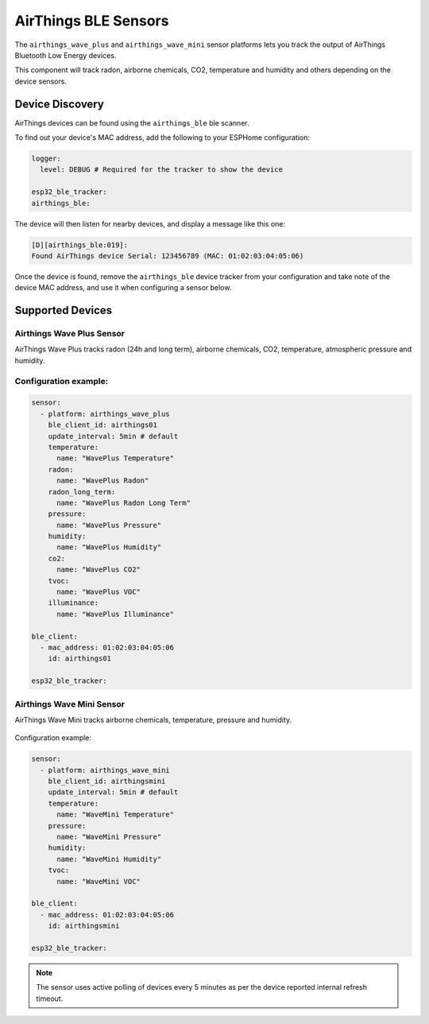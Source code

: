 AirThings BLE Sensors
=====================

.. seo::
    :description: Instructions for setting up AirThings bluetooth-based sensors in ESPHome.
    :keywords: AirThings, BLE, Bluetooth, Wave Plus, Wave Mini

The ``airthings_wave_plus`` and ``airthings_wave_mini`` sensor platforms lets you track the output of AirThings Bluetooth Low Energy devices.

This component will track radon, airborne chemicals, CO2, temperature and humidity and others depending on the device sensors.

Device Discovery
-----------------

AirThings devices can be found using the ``airthings_ble`` ble scanner.

To find out your device's MAC address, add the following to your ESPHome configuration:

.. code-block:: yaml

    logger:
      level: DEBUG # Required for the tracker to show the device

    esp32_ble_tracker:
    airthings_ble:

The device will then listen for nearby devices, and display a message like this one:

.. code-block:: text

    [D][airthings_ble:019]:
    Found AirThings device Serial: 123456789 (MAC: 01:02:03:04:05:06)

Once the device is found, remove the ``airthings_ble`` device tracker from your configuration and take note of the device MAC address, and use it when configuring a sensor below.

Supported Devices
-----------------

Airthings Wave Plus Sensor
**************************

AirThings Wave Plus tracks radon (24h and long term), airborne chemicals, CO2, temperature, atmospheric pressure and humidity.

.. figure:: images/airthings_wave_plus.jpg
    :align: center
    :width: 60.0%

Configuration example:
**********************


.. code-block:: yaml

    sensor:
      - platform: airthings_wave_plus
        ble_client_id: airthings01
        update_interval: 5min # default
        temperature:
          name: "WavePlus Temperature"
        radon:
          name: "WavePlus Radon"
        radon_long_term:
          name: "WavePlus Radon Long Term"
        pressure:
          name: "WavePlus Pressure"
        humidity:
          name: "WavePlus Humidity"
        co2:
          name: "WavePlus CO2"
        tvoc:
          name: "WavePlus VOC"
        illuminance:
          name: "WavePlus Illuminance"

    ble_client:
      - mac_address: 01:02:03:04:05:06
        id: airthings01

    esp32_ble_tracker:

Airthings Wave Mini Sensor
**************************

AirThings Wave Mini tracks airborne chemicals, temperature, pressure and humidity.

.. figure:: images/airthings_wave_mini.jpg
    :align: center
    :width: 60.0%

Configuration example:

.. code-block:: yaml

    sensor:
      - platform: airthings_wave_mini
        ble_client_id: airthingsmini
        update_interval: 5min # default
        temperature:
          name: "WaveMini Temperature"
        pressure:
          name: "WaveMini Pressure"
        humidity:
          name: "WaveMini Humidity"
        tvoc:
          name: "WaveMini VOC"

    ble_client:
      - mac_address: 01:02:03:04:05:06
        id: airthingsmini

    esp32_ble_tracker:

.. note::

    The sensor uses active polling of devices every 5 minutes as per the device reported internal refresh timeout.
